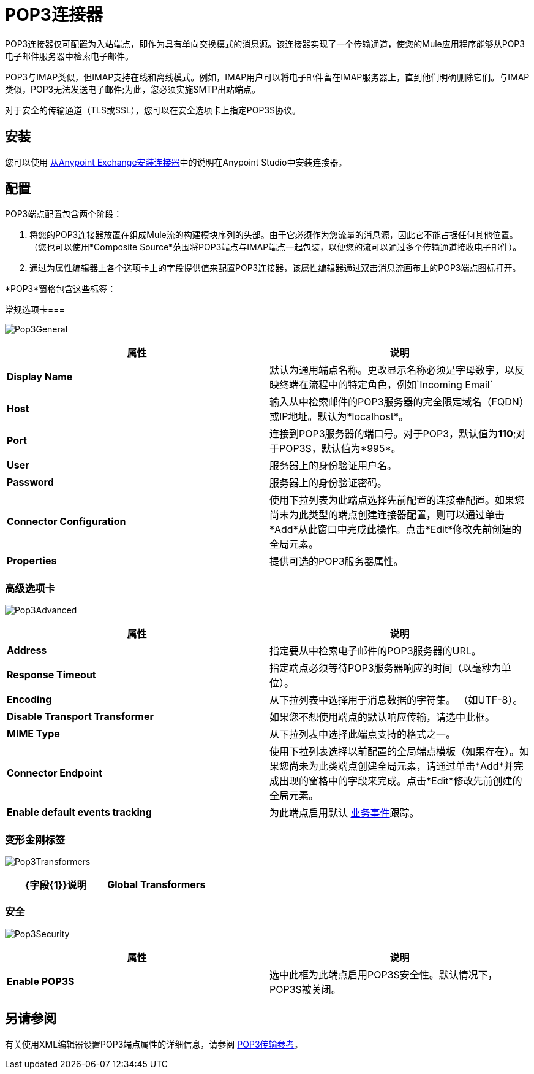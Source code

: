 =  POP3连接器
:keywords: email, transport, pop3, connector

POP3连接器仅可配置为入站端点，即作为具有单向交换模式的消息源。该连接器实现了一个传输通道，使您的Mule应用程序能够从POP3电子邮件服务器中检索电子邮件。

POP3与IMAP类似，但IMAP支持在线和离线模式。例如，IMAP用户可以将电子邮件留在IMAP服务器上，直到他们明确删除它们。与IMAP类似，POP3无法发送电子邮件;为此，您必须实施SMTP出站端点。

对于安全的传输通道（TLS或SSL），您可以在安全选项卡上指定POP3S协议。

== 安装

您可以使用 link:/mule-user-guide/v/3.6/installing-connectors[从Anypoint Exchange安装连接器]中的说明在Anypoint Studio中安装连接器。

== 配置

POP3端点配置包含两个阶段：

. 将您的POP3连接器放置在组成Mule流的构建模块序列的头部。由于它必须作为您流量的消息源，因此它不能占据任何其他位置。 （您也可以使用*Composite Source*范围将POP3端点与IMAP端点一起包装，以便您的流可以通过多个传输通道接收电子邮件）。
. 通过为属性编辑器上各个选项卡上的字段提供值来配置POP3连接器，该属性编辑器通过双击消息流画布上的POP3端点图标打开。

*POP3*窗格包含这些标签：

常规选项卡=== 

image:Pop3General.png[Pop3General]

[%header,cols="2*"]
|===
|属性 |说明
| *Display Name*  |默认为通用端点名称。更改显示名称必须是字母数字，以反映终端在流程中的特定角色，例如`Incoming Email`
| *Host*  |输入从中检索邮件的POP3服务器的完全限定域名（FQDN）或IP地址。默认为*localhost*。
| *Port*  |连接到POP3服务器的端口号。对于POP3，默认值为**110**;对于POP3S，默认值为*995*。
| *User*  |服务器上的身份验证用户名。
| *Password*  |服务器上的身份验证密码。
| *Connector Configuration*  |使用下拉列表为此端点选择先前配置的连接器配置。如果您尚未为此类型的端点创建连接器配置，则可以通过单击*Add*从此窗口中完成此操作。点击*Edit*修改先前创建的全局元素。
| *Properties*  |提供可选的POP3服务器属性。
|===

=== 高级选项卡

image:Pop3Advanced.png[Pop3Advanced]

[%header,cols="2*"]
|===
|属性 |说明
| *Address*  |指定要从中检索电子邮件的POP3服务器的URL。
| *Response Timeout*  |指定端点必须等待POP3服务器响应的时间（以毫秒为单位）。
| *Encoding*  |从下拉列表中选择用于消息数据的字符集。 （如UTF-8）。
| *Disable Transport Transformer*  |如果您不想使用端点的默认响应传输，请选中此框。
| *MIME Type*  |从下拉列表中选择此端点支持的格式之一。
| *Connector Endpoint*  |使用下拉列表选择以前配置的全局端点模板（如果存在）。如果您尚未为此类端点创建全局元素，请通过单击*Add*并完成出现的窗格中的字段来完成。点击*Edit*修改先前创建的全局元素。
| *Enable default events tracking*  |为此端点启用默认 link:/mule-user-guide/v/3.6/business-events[业务事件]跟踪。
|===

=== 变形金刚标签

image:Pop3Transformers.png[Pop3Transformers]

[%header,cols="2*"]
|===
| {字段{1}}说明
| *Global Transformers*  |在将请求发送到传输器之前，输入同步转换器列表以应用于请求。
|===

=== 安全

image:Pop3Security.png[Pop3Security]

[%header,cols="2*"]
|===
|属性 |说明
| *Enable POP3S*  |选中此框为此端点启用POP3S安全性。默认情况下，POP3S被关闭。
|===

== 另请参阅

有关使用XML编辑器设置POP3端点属性的详细信息，请参阅 link:/mule-user-guide/v/3.6/pop3-transport-reference[POP3传输参考]。
